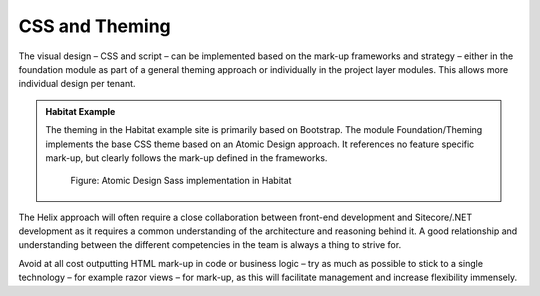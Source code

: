 CSS and Theming
~~~~~~~~~~~~~~~

The visual design – CSS and script – can be implemented based on the
mark-up frameworks and strategy – either in the foundation module as
part of a general theming approach or individually in the project layer
modules. This allows more individual design per tenant.

.. admonition:: Habitat Example

    The theming in the Habitat example site is primarily based on Bootstrap.
    The module Foundation/Theming implements the base CSS theme based on an
    Atomic Design approach. It references no feature specific mark-up, but
    clearly follows the mark-up defined in the frameworks.

    .. figure:: _static/image41.png
    
        Figure: Atomic Design Sass implementation in Habitat

The Helix approach will often require a close collaboration between
front-end development and Sitecore/.NET development as it requires a
common understanding of the architecture and reasoning behind it. A good
relationship and understanding between the different competencies in the
team is always a thing to strive for.

Avoid at all cost outputting HTML mark-up in code or business logic –
try as much as possible to stick to a single technology – for example
razor views – for mark-up, as this will facilitate management and
increase flexibility immensely.